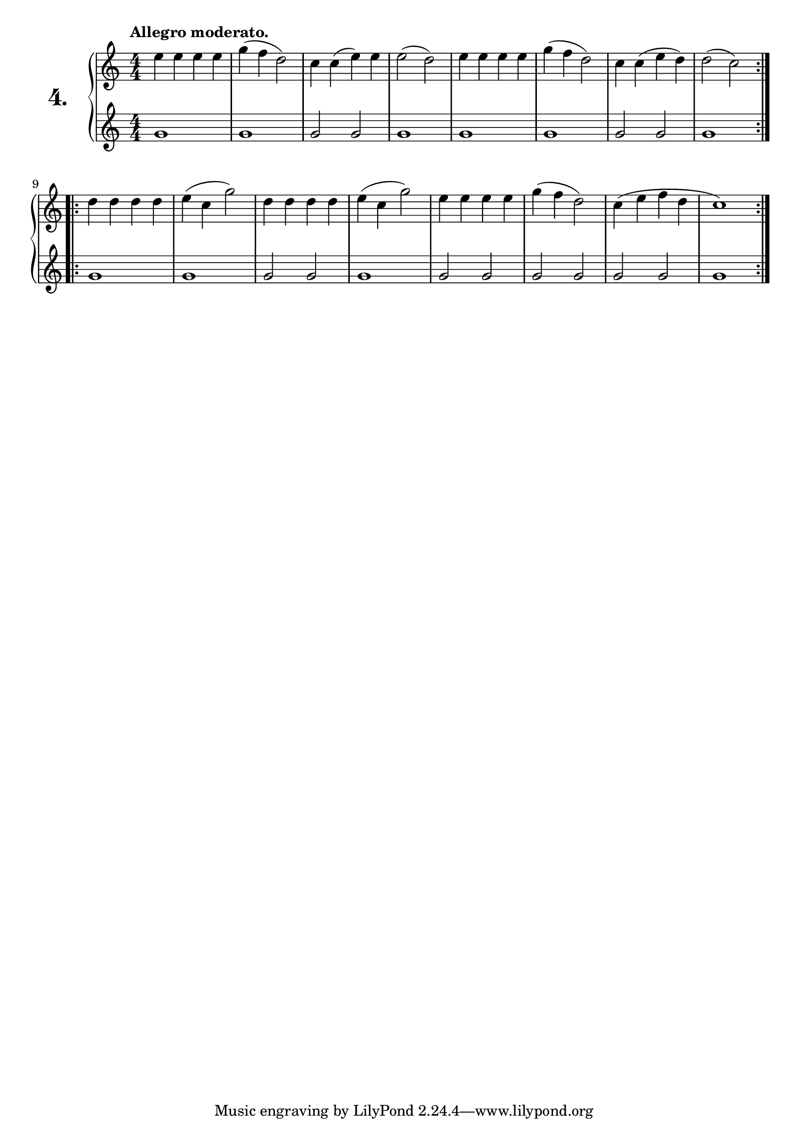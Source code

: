 \version "2.18.0"

\score {
  \new PianoStaff  <<
    \set PianoStaff.instrumentName = \markup {
      \huge \bold \number "4." }

    \new Staff = "upper" \with {
      midiInstrument = #"acoustic grand" }

    \relative c'' {
      \clef treble
      \key c \major
      \time 4/4
      \numericTimeSignature
      \tempo "Allegro moderato."

      \repeat volta 2 {
        e4 e e e   | %01
        g( f d2)   | %02
        c4 c( e) e | %03
        e2( d)     | %04
        e4 e e e   | %05
        g4( f d2)  | %06
        c4 c( e d) | %07
        d2( c)     | %08
      }
      \repeat volta 2 {
        d4 d d d   | %09
        e( c g'2)  | %10
        d4 d d d   | %11
        e( c g'2)  | %12
        e4 e e e   | %13
        g( f d2)   | %14
        c4( e f d  | %15
        c1)        | %16
      }
    }
    \new Staff = "lower" \with {
      midiInstrument = #"acoustic grand" }

    \relative c'' {
      \clef treble
      \key c \major
      \time 4/4
      \numericTimeSignature

      \repeat volta 2 {
        g1   | %01
        g    | %02
        g2 g | %03
        g1   | %04
        g    | %05
        g    | %06
        g2 g | %07
        g1   | %08
      }
      \repeat volta 2 {
        g    | %09
        g    | %10
        g2 g | %11
        g1   | %12
        g2 g | %13
        g g  | %14
        g g  | %15
        g1   | %16
      }
    }
  >>
  \layout { }
  \midi { }
  \header {
    composer = "Carl Czerny; Op. 824; Nº.4"
    piece = ""
    %opus = "824"
  }
}

